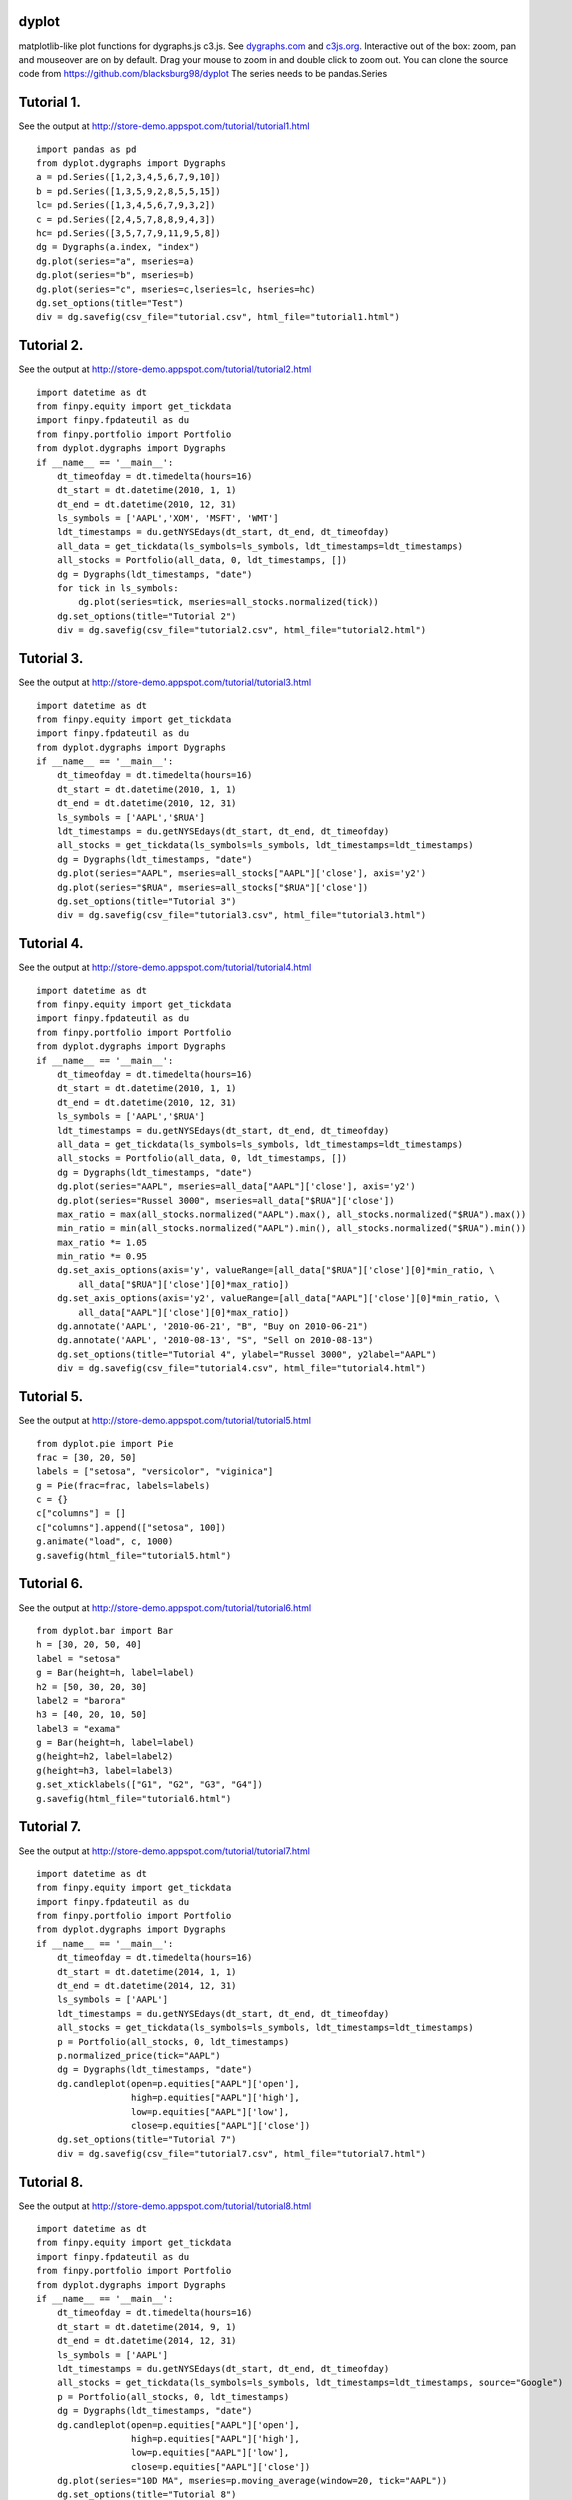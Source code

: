dyplot
======
matplotlib-like plot functions for dygraphs.js c3.js. 
See `dygraphs.com <http://dygraphs.com>`_ and 
`c3js.org <http://c3js.org>`_.
Interactive out of the box: zoom, pan and mouseover are on by default.
Drag your mouse to zoom in and double click to zoom out.
You can clone the source code from 
https://github.com/blacksburg98/dyplot
The series needs to be pandas.Series

Tutorial 1. 
===========
See the output at http://store-demo.appspot.com/tutorial/tutorial1.html 
::

    import pandas as pd
    from dyplot.dygraphs import Dygraphs
    a = pd.Series([1,2,3,4,5,6,7,9,10])
    b = pd.Series([1,3,5,9,2,8,5,5,15])
    lc= pd.Series([1,3,4,5,6,7,9,3,2])
    c = pd.Series([2,4,5,7,8,8,9,4,3])
    hc= pd.Series([3,5,7,7,9,11,9,5,8])
    dg = Dygraphs(a.index, "index")
    dg.plot(series="a", mseries=a)
    dg.plot(series="b", mseries=b)
    dg.plot(series="c", mseries=c,lseries=lc, hseries=hc)
    dg.set_options(title="Test")
    div = dg.savefig(csv_file="tutorial.csv", html_file="tutorial1.html")

Tutorial 2. 
===========
See the output at http://store-demo.appspot.com/tutorial/tutorial2.html 
::

    import datetime as dt
    from finpy.equity import get_tickdata
    import finpy.fpdateutil as du
    from finpy.portfolio import Portfolio
    from dyplot.dygraphs import Dygraphs
    if __name__ == '__main__':
        dt_timeofday = dt.timedelta(hours=16)
        dt_start = dt.datetime(2010, 1, 1)
        dt_end = dt.datetime(2010, 12, 31)
        ls_symbols = ['AAPL','XOM', 'MSFT', 'WMT']
        ldt_timestamps = du.getNYSEdays(dt_start, dt_end, dt_timeofday)
        all_data = get_tickdata(ls_symbols=ls_symbols, ldt_timestamps=ldt_timestamps)
        all_stocks = Portfolio(all_data, 0, ldt_timestamps, [])
        dg = Dygraphs(ldt_timestamps, "date") 
        for tick in ls_symbols:
            dg.plot(series=tick, mseries=all_stocks.normalized(tick))
        dg.set_options(title="Tutorial 2")
        div = dg.savefig(csv_file="tutorial2.csv", html_file="tutorial2.html")

Tutorial 3. 
===========
See the output at http://store-demo.appspot.com/tutorial/tutorial3.html 
::

    import datetime as dt
    from finpy.equity import get_tickdata
    import finpy.fpdateutil as du
    from dyplot.dygraphs import Dygraphs
    if __name__ == '__main__':
        dt_timeofday = dt.timedelta(hours=16)
        dt_start = dt.datetime(2010, 1, 1)
        dt_end = dt.datetime(2010, 12, 31)
        ls_symbols = ['AAPL','$RUA']
        ldt_timestamps = du.getNYSEdays(dt_start, dt_end, dt_timeofday)
        all_stocks = get_tickdata(ls_symbols=ls_symbols, ldt_timestamps=ldt_timestamps)
        dg = Dygraphs(ldt_timestamps, "date") 
        dg.plot(series="AAPL", mseries=all_stocks["AAPL"]['close'], axis='y2')
        dg.plot(series="$RUA", mseries=all_stocks["$RUA"]['close'])
        dg.set_options(title="Tutorial 3")
        div = dg.savefig(csv_file="tutorial3.csv", html_file="tutorial3.html")
Tutorial 4. 
===========
See the output at http://store-demo.appspot.com/tutorial/tutorial4.html 
:: 

    import datetime as dt
    from finpy.equity import get_tickdata
    import finpy.fpdateutil as du
    from finpy.portfolio import Portfolio
    from dyplot.dygraphs import Dygraphs
    if __name__ == '__main__':
        dt_timeofday = dt.timedelta(hours=16)
        dt_start = dt.datetime(2010, 1, 1)
        dt_end = dt.datetime(2010, 12, 31)
        ls_symbols = ['AAPL','$RUA']
        ldt_timestamps = du.getNYSEdays(dt_start, dt_end, dt_timeofday)
        all_data = get_tickdata(ls_symbols=ls_symbols, ldt_timestamps=ldt_timestamps)
        all_stocks = Portfolio(all_data, 0, ldt_timestamps, [])
        dg = Dygraphs(ldt_timestamps, "date") 
        dg.plot(series="AAPL", mseries=all_data["AAPL"]['close'], axis='y2')
        dg.plot(series="Russel 3000", mseries=all_data["$RUA"]['close'])
        max_ratio = max(all_stocks.normalized("AAPL").max(), all_stocks.normalized("$RUA").max())
        min_ratio = min(all_stocks.normalized("AAPL").min(), all_stocks.normalized("$RUA").min())
        max_ratio *= 1.05
        min_ratio *= 0.95
        dg.set_axis_options(axis='y', valueRange=[all_data["$RUA"]['close'][0]*min_ratio, \
            all_data["$RUA"]['close'][0]*max_ratio])
        dg.set_axis_options(axis='y2', valueRange=[all_data["AAPL"]['close'][0]*min_ratio, \
            all_data["AAPL"]['close'][0]*max_ratio])
        dg.annotate('AAPL', '2010-06-21', "B", "Buy on 2010-06-21")
        dg.annotate('AAPL', '2010-08-13', "S", "Sell on 2010-08-13")
        dg.set_options(title="Tutorial 4", ylabel="Russel 3000", y2label="AAPL")
        div = dg.savefig(csv_file="tutorial4.csv", html_file="tutorial4.html")

Tutorial 5. 
===========
See the output at http://store-demo.appspot.com/tutorial/tutorial5.html 
::

    from dyplot.pie import Pie
    frac = [30, 20, 50]
    labels = ["setosa", "versicolor", "viginica"]
    g = Pie(frac=frac, labels=labels)
    c = {}
    c["columns"] = []
    c["columns"].append(["setosa", 100])
    g.animate("load", c, 1000)
    g.savefig(html_file="tutorial5.html")
Tutorial 6. 
===========
See the output at http://store-demo.appspot.com/tutorial/tutorial6.html 
::

    from dyplot.bar import Bar
    h = [30, 20, 50, 40]
    label = "setosa"
    g = Bar(height=h, label=label)
    h2 = [50, 30, 20, 30]
    label2 = "barora"
    h3 = [40, 20, 10, 50]
    label3 = "exama"
    g = Bar(height=h, label=label)
    g(height=h2, label=label2)
    g(height=h3, label=label3)
    g.set_xticklabels(["G1", "G2", "G3", "G4"])
    g.savefig(html_file="tutorial6.html")
Tutorial 7. 
===========
See the output at http://store-demo.appspot.com/tutorial/tutorial7.html 
::

    import datetime as dt
    from finpy.equity import get_tickdata
    import finpy.fpdateutil as du
    from finpy.portfolio import Portfolio
    from dyplot.dygraphs import Dygraphs
    if __name__ == '__main__':
        dt_timeofday = dt.timedelta(hours=16)
        dt_start = dt.datetime(2014, 1, 1)
        dt_end = dt.datetime(2014, 12, 31)
        ls_symbols = ['AAPL']
        ldt_timestamps = du.getNYSEdays(dt_start, dt_end, dt_timeofday)
        all_stocks = get_tickdata(ls_symbols=ls_symbols, ldt_timestamps=ldt_timestamps)
        p = Portfolio(all_stocks, 0, ldt_timestamps) 
        p.normalized_price(tick="AAPL")
        dg = Dygraphs(ldt_timestamps, "date") 
        dg.candleplot(open=p.equities["AAPL"]['open'],
                      high=p.equities["AAPL"]['high'],
                      low=p.equities["AAPL"]['low'],
                      close=p.equities["AAPL"]['close'])
        dg.set_options(title="Tutorial 7")
        div = dg.savefig(csv_file="tutorial7.csv", html_file="tutorial7.html")
Tutorial 8. 
===========
See the output at http://store-demo.appspot.com/tutorial/tutorial8.html 
::

    import datetime as dt
    from finpy.equity import get_tickdata
    import finpy.fpdateutil as du
    from finpy.portfolio import Portfolio
    from dyplot.dygraphs import Dygraphs
    if __name__ == '__main__':
        dt_timeofday = dt.timedelta(hours=16)
        dt_start = dt.datetime(2014, 9, 1)
        dt_end = dt.datetime(2014, 12, 31)
        ls_symbols = ['AAPL']
        ldt_timestamps = du.getNYSEdays(dt_start, dt_end, dt_timeofday)
        all_stocks = get_tickdata(ls_symbols=ls_symbols, ldt_timestamps=ldt_timestamps, source="Google")
        p = Portfolio(all_stocks, 0, ldt_timestamps) 
        dg = Dygraphs(ldt_timestamps, "date") 
        dg.candleplot(open=p.equities["AAPL"]['open'],
                      high=p.equities["AAPL"]['high'],
                      low=p.equities["AAPL"]['low'],
                      close=p.equities["AAPL"]['close'])
        dg.plot(series="10D MA", mseries=p.moving_average(window=20, tick="AAPL"))
        dg.set_options(title="Tutorial 8")
        div = dg.savefig(csv_file="tutorial8.csv", html_file="tutorial8.html")
